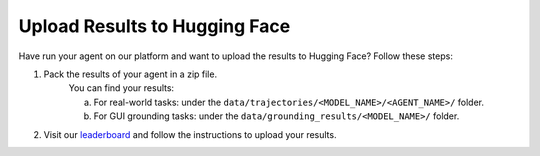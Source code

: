.. _upload_results:

Upload Results to Hugging Face
==============================

Have run your agent on our platform and want to upload the results to Hugging Face? Follow these steps:

1. Pack the results of your agent in a zip file.
    You can find your results:

    a. For real-world tasks: under the ``data/trajectories/<MODEL_NAME>/<AGENT_NAME>/`` folder.
    b. For GUI grounding tasks: under the ``data/grounding_results/<MODEL_NAME>/`` folder.

2. Visit our `leaderboard <https://huggingface.co/spaces/agent-studio/agent-studio-leaderboard>`_ and follow the instructions to upload your results.
